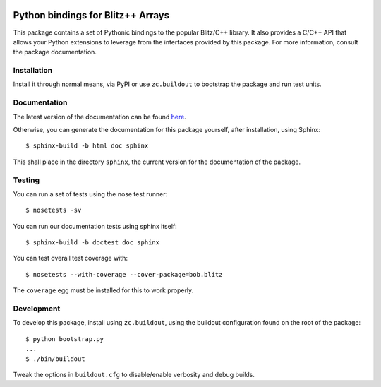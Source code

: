 .. vim: set fileencoding=utf-8 :
.. Andre Anjos <andre.anjos@idiap.ch>
.. Thu 29 Aug 2013 16:07:57 CEST

.. image:: https://travis-ci.org/bioidiap/bob.blitz.svg?branch=master
   :target: https://travis-ci.org/bioidiap/bob.blitz
.. image:: http://img.shields.io/badge/docs-latest-orange.png
   :target: https://www.idiap.ch/software/bob/docs/latest/bioidiap/bob.blitz/master/index.html
.. image:: https://coveralls.io/repos/bioidiap/bob.blitz/badge.png
   :target: https://coveralls.io/r/bioidiap/bob.blitz
.. image:: http://img.shields.io/github/tag/bioidiap/bob.blitz.png
   :target: https://github.com/bioidiap/bob.blitz
.. image:: http://img.shields.io/pypi/v/bob.blitz.png
   :target: https://pypi.python.org/pypi/bob.blitz
.. image:: http://img.shields.io/pypi/dm/bob.blitz.png
   :target: https://pypi.python.org/pypi/bob.blitz

====================================
 Python bindings for Blitz++ Arrays
====================================

This package contains a set of Pythonic bindings to the popular Blitz/C++
library. It also provides a C/C++ API that allows your Python extensions to
leverage from the interfaces provided by this package. For more information,
consult the package documentation.

Installation
------------

Install it through normal means, via PyPI or use ``zc.buildout`` to bootstrap
the package and run test units.

Documentation
-------------

The latest version of the documentation can be found `here <https://www.idiap.ch/software/bob/docs/latest/bioidiap/bob.blitz/master/index.html>`_.

Otherwise, you can generate the documentation for this package yourself, after installation, using Sphinx::

  $ sphinx-build -b html doc sphinx

This shall place in the directory ``sphinx``, the current version for the
documentation of the package.

Testing
-------

You can run a set of tests using the nose test runner::

  $ nosetests -sv

You can run our documentation tests using sphinx itself::

  $ sphinx-build -b doctest doc sphinx

You can test overall test coverage with::

  $ nosetests --with-coverage --cover-package=bob.blitz

The ``coverage`` egg must be installed for this to work properly.

Development
-----------

To develop this package, install using ``zc.buildout``, using the buildout
configuration found on the root of the package::

  $ python bootstrap.py
  ...
  $ ./bin/buildout

Tweak the options in ``buildout.cfg`` to disable/enable verbosity and debug
builds.
